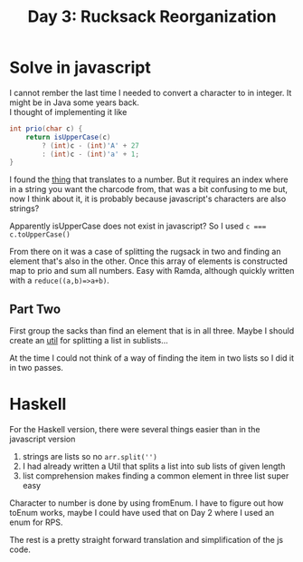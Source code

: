 #+title: Day 3: Rucksack Reorganization
#+options: toc:nil num:nil

* Solve in javascript

I cannot rember the last time I needed to convert a character to in integer. It might be in Java some years back. \\
I thought of implementing it like

#+begin_src java
int prio(char c) {
    return isUpperCase(c)
        ? (int)c - (int)'A' + 27
        : (int)c - (int)'a' + 1;
}
#+end_src

I found the [[https://developer.mozilla.org/en-US/docs/Web/JavaScript/Reference/Global_Objects/String/charCodeAt][thing]] that translates to a number.
But it requires an index where in a string you want the charcode from, that was a
bit confusing to me but, now I think about it, it is probably because
javascript's characters are also strings?

Apparently isUpperCase does not exist in javascript? So I used ~c === c.toUpperCase()~

From there on it was a case of splitting the rugsack in two and finding an
element that's also in the other. Once this array of elements is constructed map
to prio and sum all numbers. Easy with Ramda, although quickly written with a ~reduce((a,b)=>a+b)~.

** Part Two

First group the sacks than find an element that is in all three.
Maybe I should create an [[file:util.js][util]] for splitting a list in sublists...

At the time I could not think of a way of finding the item in two lists so I did it in two passes.

* Haskell

For the Haskell version, there were several things easier than in the javascript version

1. strings are lists so no ~arr.split('')~
2. I had already written a Util that splits a list into sub lists of given length
3. list comprehension makes finding a common element in three list super easy

Character to number is done by using fromEnum. I have to figure out how toEnum works,
maybe I could have used that on Day 2 where I used an enum for RPS.

The rest is a pretty straight forward translation and simplification of the js code.
